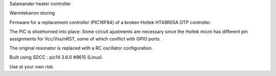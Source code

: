 Salamander heater controller

Warmtekanon sturing

Firmware for a replacement controller (PIC16F84)
of a broken Holtek HT48R05A OTP controller.

The PIC is shoehorned into place:  Some circuit ajustments are
necessary since the Holtek micro has different pin assignments
for Vcc/Vss/nRST, some of which conflict with GPIO ports.

The original resonator is replaced with a RC oscillator 
configuration.

Built using SDCC : pic14 3.6.0 #9615 (Linux).

Use at your own risk.
